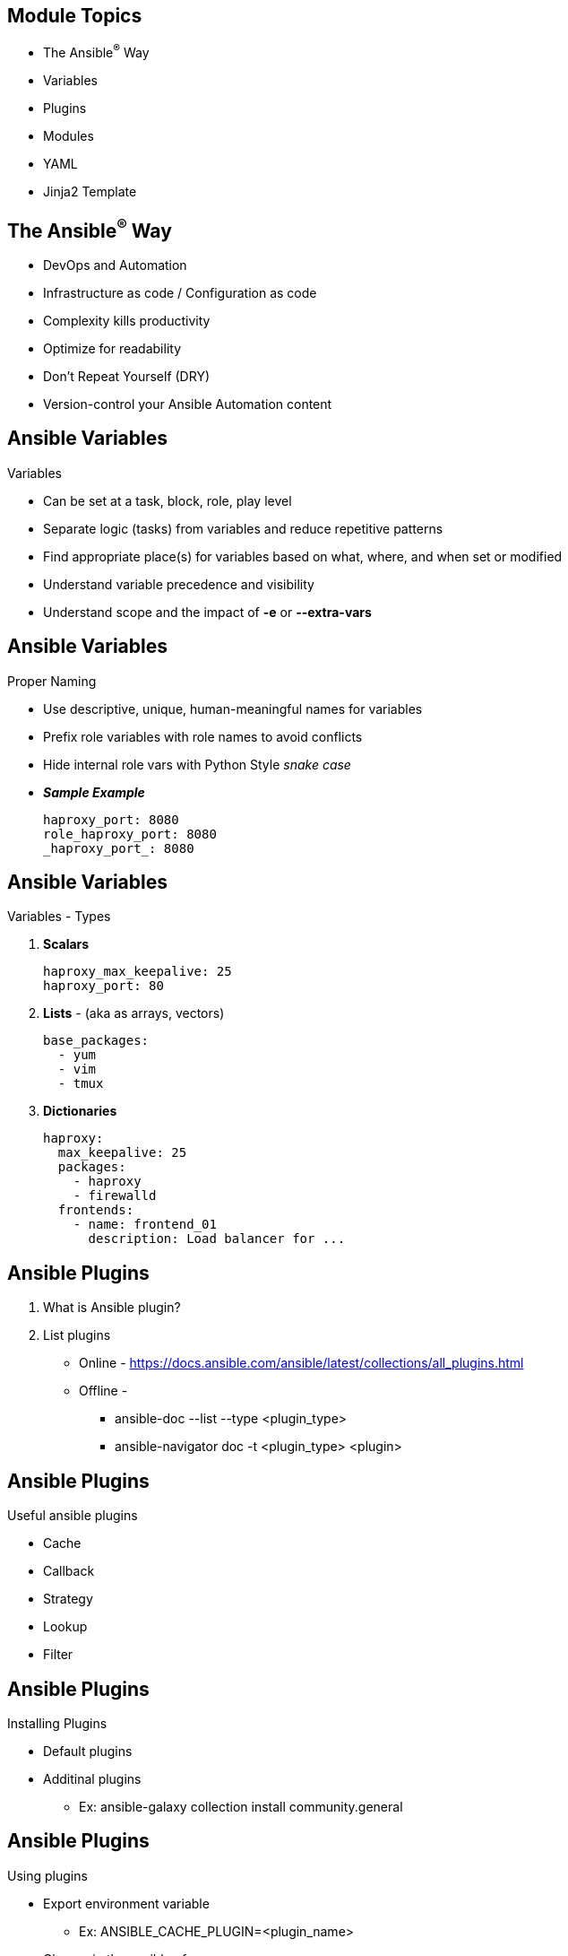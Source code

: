 ifdef::revealjs_slideshow[]

[#cover,data-background-image="image/1156524-bg_redhat.png" data-background-color="#cc0000"]
== &nbsp;

[#cover-h1]
Red Hat^(R)^ Ansible Automation Platform 2

[#cover-h2]
Good Practices

[#cover-logo]
image::{revealjs_cover_image}[]

endif::[]


== Module Topics
:linkattrs:

* The Ansible^(R)^ Way
* Variables
* Plugins
* Modules
* YAML
* Jinja2 Template

== The Ansible^(R)^ Way
* DevOps and Automation
* Infrastructure as code / Configuration as code
* Complexity kills productivity
* Optimize for readability
* Don't Repeat Yourself (DRY)
* Version-control your Ansible Automation content


== Ansible Variables
.Variables
* Can be set at a task, block, role, play level
* Separate logic (tasks) from variables and reduce repetitive patterns
* Find appropriate place(s) for variables based on what, where, and when set or modified
* Understand variable precedence and visibility
* Understand scope and the impact of *-e* or *--extra-vars*

ifdef::showscript[]

* *Variable precedence* - https://docs.ansible.com/ansible/2.9/user_guide/playbooks_variables.html#variable-precedence-where-should-i-put-a-variable

endif::showscript[]


== Ansible Variables
.Proper Naming
* Use descriptive, unique, human-meaningful names for variables
* Prefix role variables with role names to avoid conflicts
* Hide internal role vars with Python Style _snake case_ 
* *_Sample Example_*
+
[source,textinfo]
----
haproxy_port: 8080
role_haproxy_port: 8080
_haproxy_port_: 8080
----


== Ansible Variables
.Variables - Types
. *Scalars*
+
[source,yaml]
----
haproxy_max_keepalive: 25
haproxy_port: 80
----
. *Lists* - (aka as arrays, vectors)
+
[source,yaml]
----
base_packages:
  - yum
  - vim
  - tmux
----
. *Dictionaries*
+
[source,yaml]
----
haproxy:
  max_keepalive: 25
  packages:
    - haproxy
    - firewalld
  frontends:
    - name: frontend_01
      description: Load balancer for ...
----

ifdef::showscript[]

Cover the 3 data types used by Ansible:

* *Scalars* - Holds a single value, Commonly associated with other scalars via prefix. Understand the simplicity of scalars when only 1 or 2 need to be used as in the first haproxy example.

* *Lists* - (aka as arrays, vectors in many programming langages), Holds multiple values, Simple to reference and loop on

* *Dictionaries* - Un-ordered collection of key value pairs, Easy to pass _around_ , Problematic to update or join (`combine`). Understand the strength of dictionaries when more complex objects are required
NOTE: There are complexities in updating existing dictionaries and re-assignment, see `combine`

endif::showscript[]



== Ansible Plugins

. What is Ansible plugin?
. List plugins
  * Online - https://docs.ansible.com/ansible/latest/collections/all_plugins.html
  * Offline - 
  ** ansible-doc --list --type <plugin_type> 
  ** ansible-navigator doc -t <plugin_type> <plugin>

ifdef::showscript[]

* Plugins are pieces of code that augment Ansible’s core functionality. Ansible uses a plugin architecture to enable a rich, flexible and expandable feature set. Ansible ships with a number of handy plugins, and you can easily write your own.

Working with plugins: https://docs.ansible.com/ansible/latest/plugins/plugins.html
endif::showscript[]

== Ansible Plugins
.Useful ansible plugins
  * Cache
  * Callback
  * Strategy
  * Lookup
  * Filter

== Ansible Plugins
.Installing Plugins
* Default plugins
* Additinal plugins 
  ** Ex: ansible-galaxy collection install community.general

ifdef::showscript[]

* Cache plugins allow Ansible to store gathered facts or inventory source data without the performance hit of retrieving them from source. The default cache plugin is the memory plugin, which only caches the data for the current execution of Ansible. Other plugins with persistent storage are available to allow caching the data across runs. Some of these cache plugins write to files, others write to databases. You can use different cache plugins for inventory and facts. If you enable inventory caching without setting an inventory-specific cache plugin, Ansible uses the fact cache plugin for both facts and inventory.

endif::showscript[]

== Ansible Plugins
.Using plugins 
* Export environment variable
 ** Ex: ANSIBLE_CACHE_PLUGIN=<plugin_name>
* Change in the ansible.cfg
+
.Ex: Sample ansible.cfg
[source,textinfo]
----
[defaults]
fact_caching=<plugin_name>
fact_caching = namespace.collection_name.cache_plugin_name
----

== Ansible Plugins

****
[.text-center]
Instructor Demo: *Ansible Plugins*
****

== Ansible Modules Vs plugins
* Modules
* Plugins

ifdef::showscript[]

If you are looking to add functionality to Ansible, you might wonder whether you need a module or a plugin. Here is a quick overview to help you understand what you need:

* Plugins:
+
Plugins extend Ansible’s core functionality and execute on the control node within the /usr/bin/ansible process. Plugins offer options and extensions for the core features of Ansible - transforming data, logging output, connecting to inventory, and more.

* Modules:
+
Modules are reusable, standalone scripts that can be used by the Ansible API, the ansible command, or the ansible-playbook command. Modules provide a defined interface. Each module accepts arguments and returns information to Ansible by printing a JSON string to stdout before exiting. Modules execute on the target system (usually that means on a remote system) in separate processes. Modules are technically plugins, but for historical reasons we do not usually talk about “module plugins”.
endif::showscript[]


== Ansible Modules
.Module Metadata & Requirements 

* Metadata- 
+
[source,sh]
----
$ ansible-doc os_server_info |grep -A 4 -i metadata <1>
        METADATA: <2>
          status: <3>
          - preview <4>
          supported_by: community <5>
----

* Requirements-
+
[source,sh]
----
$ ansible-doc os_server_info |grep -i requirements <1>
REQUIREMENTS:  openstacksdk, openstacksdk >= 0.12.0, python >= 2.7 <2>
----


== YAML
.Tips and Tricks
* Never use TAB key
* Consistent with formatting
* Tune your editor
* Use yamllint for syntax check 

ifdef::showscript[]

We use YAML because it is easier for humans to read and write than other common data formats like XML or JSON

There’s another small quirk to YAML. All YAML files (regardless of their association with Ansible or not) can optionally begin with --- and end with .... This is part of the YAML format and indicates the start and end of a document.

* Tune editor
+
.vimrc 
endif::showscript[]


== YAML 
.Use Native YAML Syntax

* This:
+
[source,texinfo]
----
- name: install telegraf
  yum:
    name: telegraf-{{ telegraf_version }}
    state: present
    update_cache: yes
    enablerepo: telegraf
  notify: restart telegraf

----

* Not this:
+
[source,texinfo]
----
- name: install telegraf
  yum: name=telegraf-{{ telegraf_version }} state=present update_cache=yes enablerepo=telegraf
  notify: restart telegraf
----

ifdef::showscript[]

Native YAML has more lines--however, those lines are shorter, cutting down on
horizontal scrolling and line wrapping. It lets your eyes scan straight down the
play.

The task parameters are stacked and easily distinguished.

Native YAML syntax also has the benefit of improved syntax highlighting in
virtually any modern text editor. Being native YAML, editors such as
vim and Atom highlight YAML keys--module names, directives, and parameter
names--from their values, further aiding the readability of your content.

NOTE: Many Red Hat^(R)^ documents use this shorthand for legacy reasons, although that is
progressively being changed. (Documentation pull requests are accepted.)


endif::showscript[]


== YAML

.Use Multi-line with Block Scalars

* Preserve newlines *|* (literal)
* Replace new lines with spaces (folded)
** *>* alone preserves final newline
** *>-* removes final newline
+
[source,yaml]
----
  vars:
    motd: | <1>
      This system is for production database use only
      Scheduled downtime window: Sundays 13:00-15:00
  tasks:
    - name: Create Heat stack from generated template
      command: >- <2>
        openstack stack create -f json --wait
        -t {{ heat_master_template }} base-stack-{{ guid }}
----


ifdef::showscript[]

* link:https://docs.ansible.com/ansible/latest/reference_appendices/YAMLSyntax.html[Ansible Docs YAML Syntax]
* link:https://yaml-multiline.info/[YAML Multiline Blog Article]
endif::showscript[]


== Jinja2 Templates
.Use case
* Templates should be as simple as possible:
* Variable substitution
* Conditionals
* Simple control structures/iterations
* Design for your use case, not the world's

== Jinja2 Templates
.Things to avoid
* Managing variables in a template
* Extensive and intricate conditionals
* Conditional logic based on host names
* Complex nested iterations
* Label template output files as being generated by Ansible Engine
** Warns users that any changes are likely to be overwritten
** Consider using *ansible_managed* variable with comment filter:
*** *_Sample Example_*
+
[source,textinfo]
----
{{ ansible_managed | comment }} <1>
----

ifdef::showscript[]

The `ansible_managed` string can be helpful to indicate that a file should not
be edited directly because Ansible Engine may overwrite the contents of the file.

endif::showscript[]


== Jinja2 Templates
.Using Jinja2 Templates
* *template* Module 
+
[source,yaml]
----
- name: Template a file to /etc/file.conf
  template: <1>
    src: /mytemplates/foo.j2 <2>
    dest: /etc/file.conf <3>
----
* *lookup* Plugin
+
[source,yaml]
----
subscription: "{{ lookup('template', './templates/subscription.j2' ) }}" <1>
----

ifdef::showscript[]

Templates don't necessarily need to be consumed by the `template` module.

endif::showscript[]

== Jinja2 Templates

****
[.text-center]
Instructor Demo: *Jinja2 Templates*
****

== Summary
* The Ansible^(R)^ Way
* Variables
* Plugins
* Modules
* YAML
* Jinja2 Template
